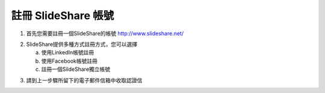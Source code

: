 ###################
註冊 SlideShare 帳號
###################

1. 首先您需要註冊一個SlideShare的帳號
   http://www.slideshare.net/

.. image:: images/reg-01.png

2. SlideShare提供多種方式註冊方式，您可以選擇

   a. 使用LinkedIn帳號註冊
   b. 使用Facebook帳號註冊
   c. 註冊一個SildeShare獨立帳號

.. image:: images/reg-02.png

3. 請到上一步驟所留下的電子郵件信箱中收取認證信

.. image:: images/reg-03.png
.. image:: images/reg-04.png
